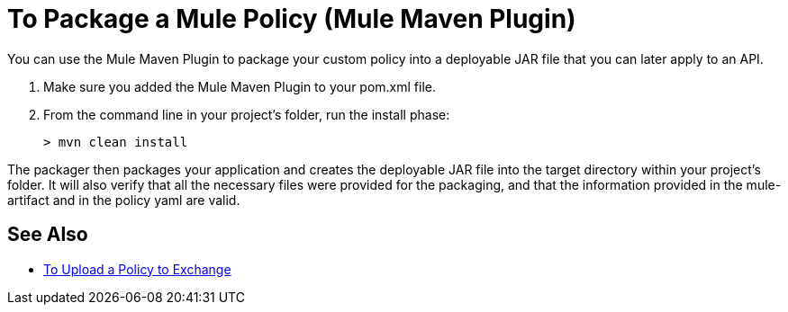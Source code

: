 = To Package a Mule Policy (Mule Maven Plugin)

You can use the Mule Maven Plugin to package your custom policy into a deployable JAR file that you can later apply to an API.

. Make sure you added the Mule Maven Plugin to your pom.xml file.
. From the command line in your project's folder, run the install phase:
+
[source,bash,linenums]
----
> mvn clean install
----

The packager then packages your application and creates the deployable JAR file into the target directory within your project's folder.
It will also verify that all the necessary files were provided for the packaging, and that the information provided in the mule-artifact and in the policy yaml are valid.

== See Also

* link:/api-manager/v/2.x/upload-policy-exchange-task[To Upload a Policy to Exchange]
